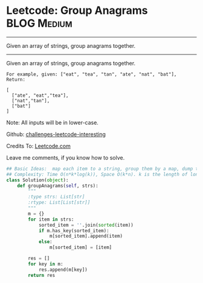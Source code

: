 * Leetcode: Group Anagrams                                              :BLOG:Medium:
#+STARTUP: showeverything
#+OPTIONS: toc:nil \n:t ^:nil creator:nil d:nil
:PROPERTIES:
:type:     #anagrams, #codetemplate, #redo
:END:
---------------------------------------------------------------------
Given an array of strings, group anagrams together.
---------------------------------------------------------------------
Given an array of strings, group anagrams together.
#+BEGIN_EXAMPLE
For example, given: ["eat", "tea", "tan", "ate", "nat", "bat"], 
Return:

[
  ["ate", "eat","tea"],
  ["nat","tan"],
  ["bat"]
]
#+END_EXAMPLE

Note: All inputs will be in lower-case.

Github: [[url-external:https://github.com/DennyZhang/challenges-leetcode-interesting/tree/master/group-anagrams][challenges-leetcode-interesting]]

Credits To: [[url-external:https://leetcode.com/problems/group-anagrams/description/][Leetcode.com]]

Leave me comments, if you know how to solve.

#+BEGIN_SRC python
## Basic Ideas:  map each item to a string, group them by a map, dump the map
## Complexity: Time O(n*k*log(k)), Space O(k*n). k is the length of longest item
class Solution(object):
    def groupAnagrams(self, strs):
        """
        :type strs: List[str]
        :rtype: List[List[str]]
        """
        m = {}
        for item in strs:
            sorted_item = ''.join(sorted(item))
            if m.has_key(sorted_item):
                m[sorted_item].append(item)
            else:
                m[sorted_item] = [item]

        res = []
        for key in m:
            res.append(m[key])
        return res
#+END_SRC
